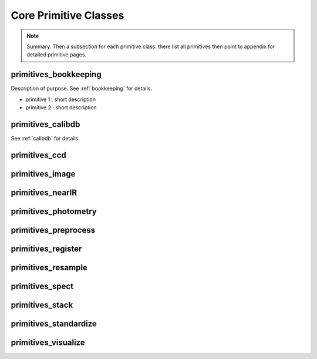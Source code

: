 .. core

.. _core:

**********************
Core Primitive Classes
**********************

.. note::
   Summary.  Then a subsection for each primitive class. there list all
   primitives then point to appendix for detailed primitive pages.

primitives_bookkeeping
======================
Description of purpose.
See :ref:`bookkeeping` for details.

- primitive 1 : short description
- primitive 2 : short description

primitives_calibdb
==================
See :ref:`calibdb` for details.


primitives_ccd
==============

primitives_image
================

primitives_nearIR
=================

primitives_photometry
=====================

primitives_preprocess
=====================

primitives_register
===================

primitives_resample
===================

primitives_spect
================

primitives_stack
================

primitives_standardize
======================

primitives_visualize
====================
